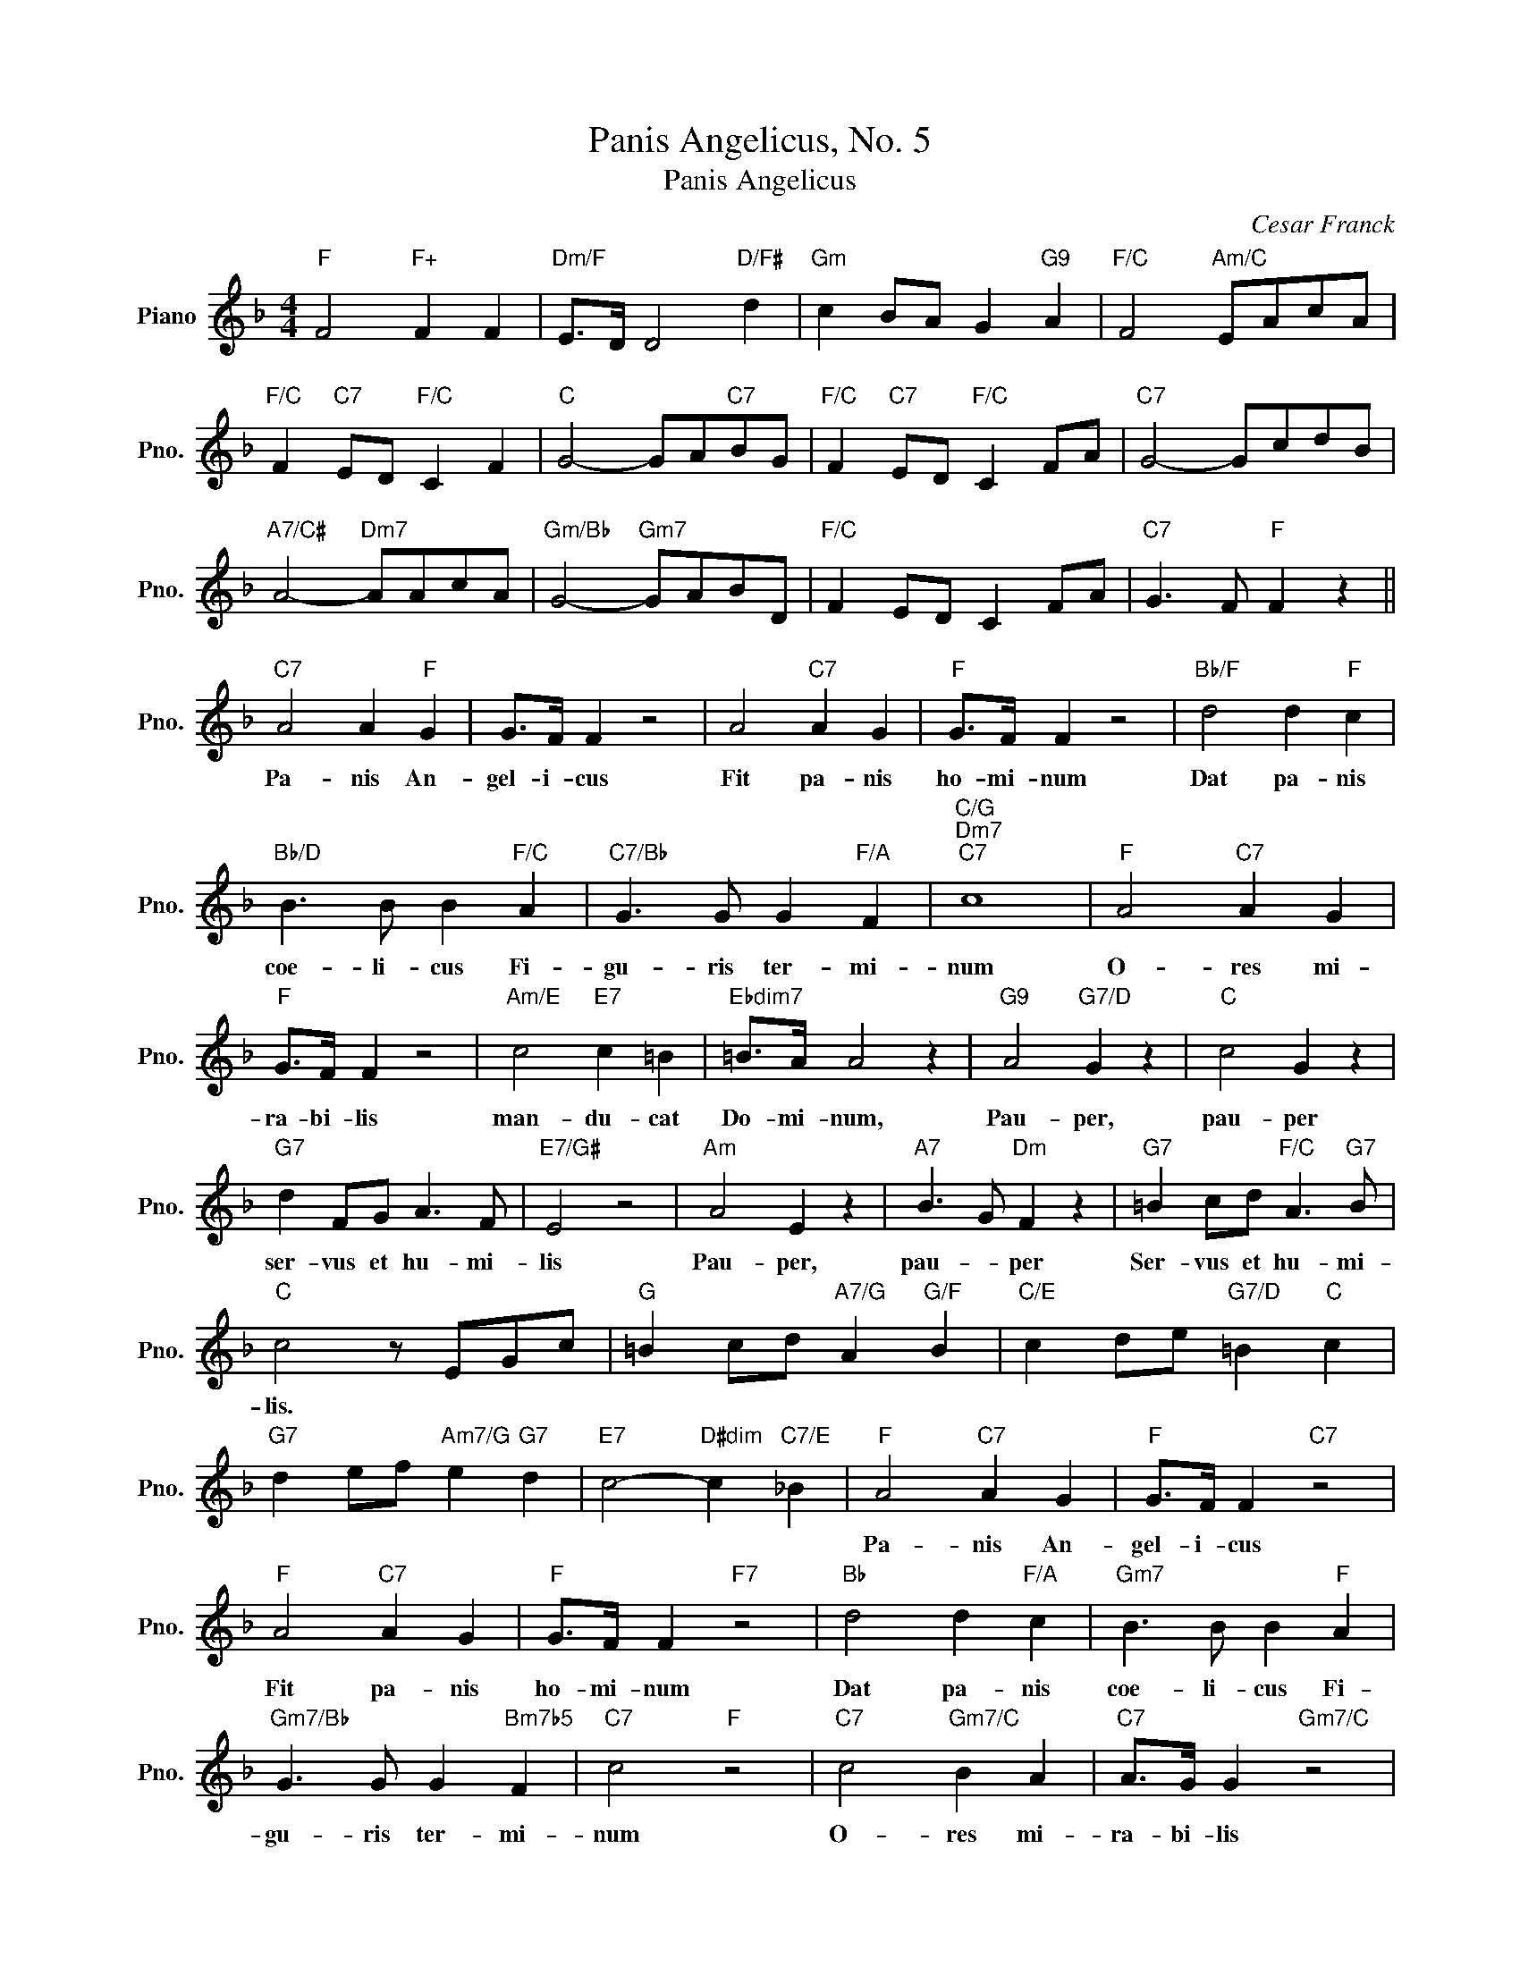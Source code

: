 X:1
T:Panis Angelicus, No. 5
T:Panis Angelicus
C:Cesar Franck
Z:All Rights Reserved
L:1/8
M:4/4
K:F
V:1 treble nm="Piano" snm="Pno."
%%MIDI program 0
V:1
"F" F4"F+" F2 F2 |"Dm/F" E>D D4"D/F#" d2 |"Gm" c2 BA G2"G9" A2 |"F/C" F4"Am/C" EAcA | %4
w: ||||
"F/C" F2"C7" ED"F/C" C2 F2 |"C" G4- GA"C7"BG |"F/C" F2"C7" ED"F/C" C2 FA |"C7" G4- GcdB | %8
w: ||||
"A7/C#" A4-"Dm7" AAcA |"Gm/Bb" G4-"Gm7" GABD |"F/C" F2 ED C2 FA |"C7" G3 F"F" F2 z2 || %12
w: ||||
"C7" A4 A2"F" G2 | G>F F2 z4 | A4"C7" A2 G2 |"F" G>F F2 z4 |"Bb/F" d4 d2"F" c2 | %17
w: Pa- nis An-|gel- i- cus|Fit pa- nis|ho- mi- num|Dat pa- nis|
"Bb/D" B3 B B2"F/C" A2 |"C7/Bb" G3 G G2"F/A" F2 |"C/G""Dm7""C7" c8 |"F" A4"C7" A2 G2 | %21
w: coe- li- cus Fi-|gu- ris ter- mi-|num|O- res mi-|
"F" G>F F2 z4 |"Am/E" c4"E7" c2 =B2 |"Ebdim7" =B>A A4 z2 |"G9" A4"G7/D" G2 z2 |"C" c4 G2 z2 | %26
w: ra- bi- lis|man- du- cat|Do- mi- num,|Pau- per,|pau- per|
"G7" d2 FG A3 F |"E7/G#" E4 z4 |"Am" A4 E2 z2 |"A7" B3 G"Dm" F2 z2 |"G7" =B2 cd"F/C" A3"G7" B | %31
w: ser- vus et hu- mi-|lis|Pau- per,|pau- * per|Ser- vus et hu- mi-|
"C" c4 z EGc |"G" =B2 cd"A7/G" A2"G/F" B2 |"C/E" c2 de"G7/D" =B2"C" c2 | %34
w: lis. * * *|||
"G7" d2 ef"Am7/G" e2"G7" d2 |"E7" c4-"D#dim" c2"C7/E" _B2 |"F" A4"C7" A2 G2 |"F" G>F F2"C7" z4 | %38
w: ||Pa- nis An-|gel- i- cus|
"F" A4"C7" A2 G2 |"F" G>F F2"F7" z4 |"Bb" d4 d2"F/A" c2 |"Gm7" B3 B B2"F" A2 | %42
w: Fit pa- nis|ho- mi- num|Dat pa- nis|coe- li- cus Fi-|
"Gm7/Bb" G3 G G2"Bm7b5" F2 |"C7" c4"F" z4 |"C7" c4"Gm7/C" B2 A2 |"C7" A>G G2"Gm7/C" z4 | %46
w: gu- ris ter- mi-|num|O- res mi-|ra- bi- lis|
"C7" c4"Gm7/C" d2 B2 |"C7" A>G"Gm7/C" G2 z4 |"C7/Bb" c4-"F/A" cAGF |"C7/E" B3 G"F" A2 A2- | %50
w: man- du- cat|Dom- i- num|Pau- * * per, *|pau- * per ser-|
"Gm9/C" A2 GF"C7" G3 A |"F" F4"F/C" z4 |"D7/C" d4-"Gm/Bb" dBAG |"D7/F#" c3 A"Gm" B2 B2- | %54
w: * vus et hu- mi-|lis|Pau- * * per *|pau- * per ser-|
"C7" B2 GB"F/C" A2 GF |"C" G4-"C7" G3 F |"F" F4"C" C2"Bb/D" B,2- | %57
w: * vus * ser- vus et|hu- * mi-|lis * *|
"Dbdim7" B,2"C7" G,B,"F" A,2"F/A" G,F, |"Gm7/Bb" G,4-"C7" G,3 F, |"F" F,4 A,2 C2 | F2 z2 z4 |] %61
w: ||||

